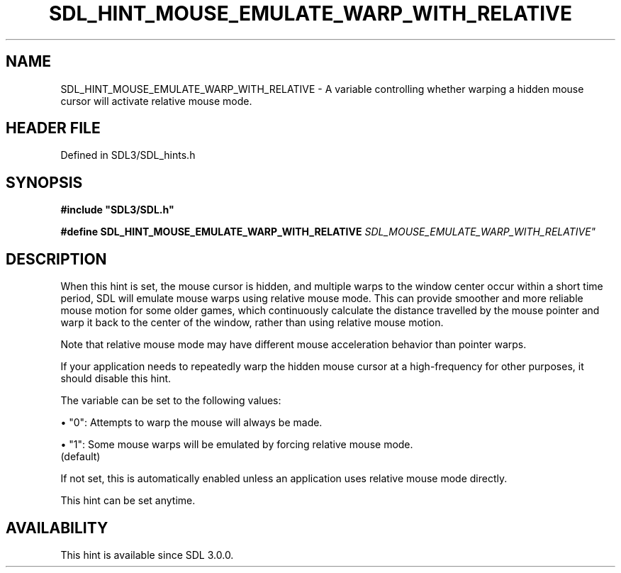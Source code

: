 .\" This manpage content is licensed under Creative Commons
.\"  Attribution 4.0 International (CC BY 4.0)
.\"   https://creativecommons.org/licenses/by/4.0/
.\" This manpage was generated from SDL's wiki page for SDL_HINT_MOUSE_EMULATE_WARP_WITH_RELATIVE:
.\"   https://wiki.libsdl.org/SDL_HINT_MOUSE_EMULATE_WARP_WITH_RELATIVE
.\" Generated with SDL/build-scripts/wikiheaders.pl
.\"  revision SDL-preview-3.1.3
.\" Please report issues in this manpage's content at:
.\"   https://github.com/libsdl-org/sdlwiki/issues/new
.\" Please report issues in the generation of this manpage from the wiki at:
.\"   https://github.com/libsdl-org/SDL/issues/new?title=Misgenerated%20manpage%20for%20SDL_HINT_MOUSE_EMULATE_WARP_WITH_RELATIVE
.\" SDL can be found at https://libsdl.org/
.de URL
\$2 \(laURL: \$1 \(ra\$3
..
.if \n[.g] .mso www.tmac
.TH SDL_HINT_MOUSE_EMULATE_WARP_WITH_RELATIVE 3 "SDL 3.1.3" "Simple Directmedia Layer" "SDL3 FUNCTIONS"
.SH NAME
SDL_HINT_MOUSE_EMULATE_WARP_WITH_RELATIVE \- A variable controlling whether warping a hidden mouse cursor will activate relative mouse mode\[char46]
.SH HEADER FILE
Defined in SDL3/SDL_hints\[char46]h

.SH SYNOPSIS
.nf
.B #include \(dqSDL3/SDL.h\(dq
.PP
.BI "#define SDL_HINT_MOUSE_EMULATE_WARP_WITH_RELATIVE "SDL_MOUSE_EMULATE_WARP_WITH_RELATIVE"
.fi
.SH DESCRIPTION
When this hint is set, the mouse cursor is hidden, and multiple warps to
the window center occur within a short time period, SDL will emulate mouse
warps using relative mouse mode\[char46] This can provide smoother and more
reliable mouse motion for some older games, which continuously calculate
the distance travelled by the mouse pointer and warp it back to the center
of the window, rather than using relative mouse motion\[char46]

Note that relative mouse mode may have different mouse acceleration
behavior than pointer warps\[char46]

If your application needs to repeatedly warp the hidden mouse cursor at a
high-frequency for other purposes, it should disable this hint\[char46]

The variable can be set to the following values:


\(bu "0": Attempts to warp the mouse will always be made\[char46]

\(bu "1": Some mouse warps will be emulated by forcing relative mouse mode\[char46]
  (default)

If not set, this is automatically enabled unless an application uses
relative mouse mode directly\[char46]

This hint can be set anytime\[char46]

.SH AVAILABILITY
This hint is available since SDL 3\[char46]0\[char46]0\[char46]

